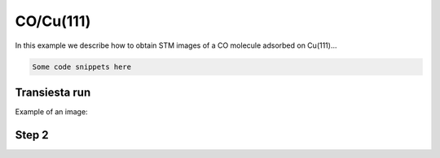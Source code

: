 .. _co_cu111:

CO/Cu(111)
----------

In this example we describe how to obtain STM images of a CO molecule adsorbed on Cu(111)...

.. code-block:: bash

    Some code snippets here

Transiesta run
~~~~~~

Example of an image:

.. image:: results/AuFCC_r5.0_Phonons.png
   :scale: 80 %
   :alt: phonon band structure with force cutoff radii of 5.0 angstroms
   :align: center



Step 2
~~~~~~

	  
